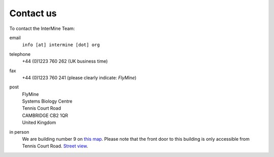 Contact us
==========

To contact the InterMine Team:

email
    ``info [at] intermine [dot] org``

telephone
    +44 (0)1223 760 262 (UK business time)

fax
    +44 (0)1223 760 241 (please clearly indicate: *FlyMine*)

post
    | FlyMine
    | Systems Biology Centre
    | Tennis Court Road
    | CAMBRIDGE CB2 1QR
    | United Kingdom

in person
    We are building number 9 on `this map <http://www.cam.ac.uk/map/v4/drawmap.cgi?mp=oadd;xx=225;yy=268;mt=c;tl=Cambridge%20Systems%20Biology%20Centre>`_. Please note that the front door to this building is only accessible from Tennis Court Road. `Street view <http://tinyurl.com/d6grad>`_.
